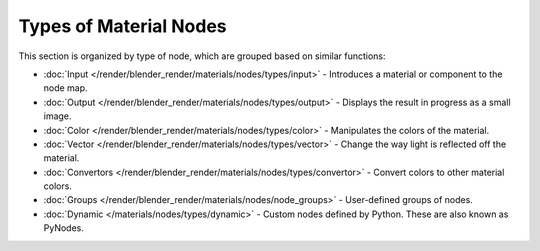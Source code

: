 ***********************
Types of Material Nodes
***********************

This section is organized by type of node, which are grouped based on similar functions:


- :doc:`Input </render/blender_render/materials/nodes/types/input>` - Introduces a material or component to the node map.
- :doc:`Output </render/blender_render/materials/nodes/types/output>` - Displays the result in progress as a small image.
- :doc:`Color </render/blender_render/materials/nodes/types/color>` - Manipulates the colors of the material.
- :doc:`Vector </render/blender_render/materials/nodes/types/vector>` - Change the way light is reflected off the material.
- :doc:`Convertors </render/blender_render/materials/nodes/types/convertor>` - Convert colors to other material colors.
- :doc:`Groups </render/blender_render/materials/nodes/node_groups>` - User-defined groups of nodes.
- :doc:`Dynamic </materials/nodes/types/dynamic>` - Custom nodes defined by Python. These are also known as PyNodes.


